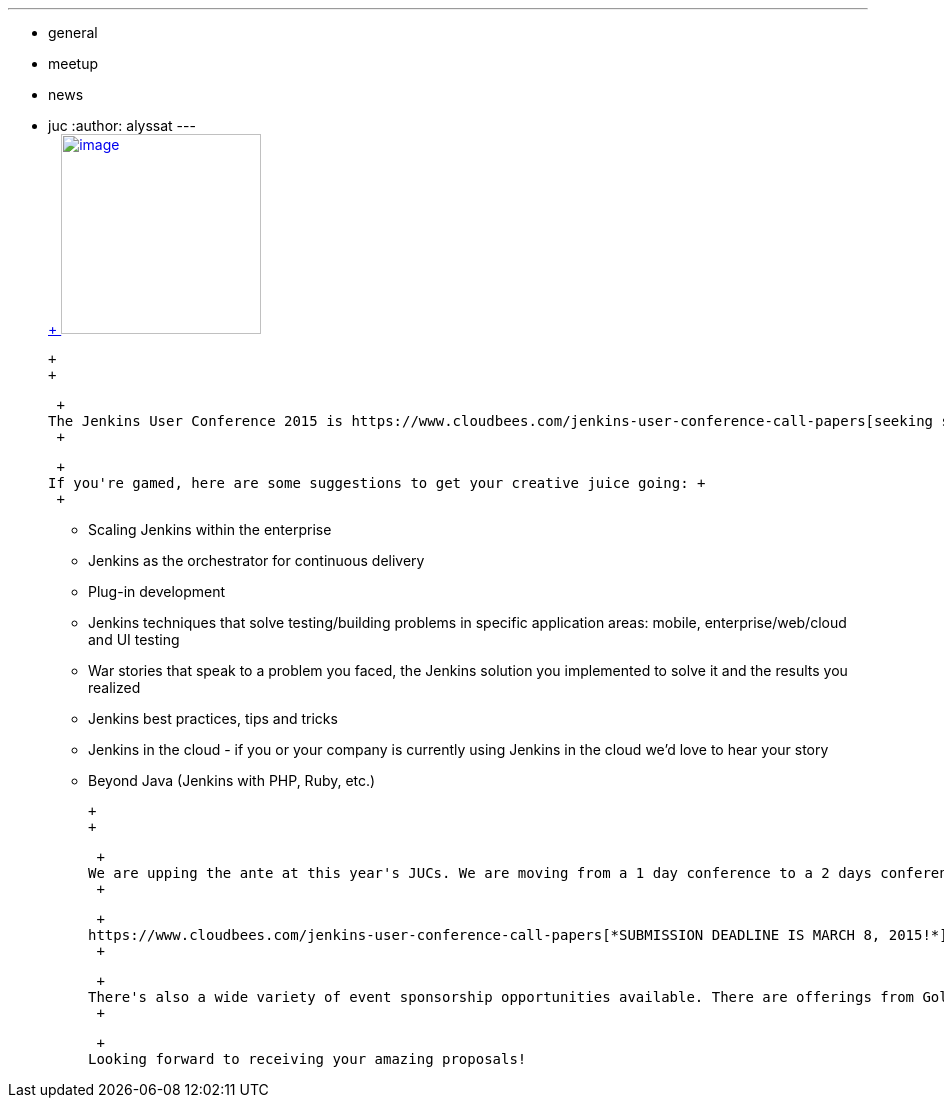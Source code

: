 ---
:layout: post
:title: 2015 Jenkins User Conferences - Call for Papers
:nodeid: 519
:created: 1422394862
:tags:
  - general
  - meetup
  - news
  - juc
:author: alyssat
---
 +
https://en.wikipedia.org/wiki/Ballot_box[ +
image:https://upload.wikimedia.org/wikipedia/commons/9/99/Cardboard_ballot_box_-_Smithsonian.jpg[image,width=200]] +

 +
 +

 +
The Jenkins User Conference 2015 is https://www.cloudbees.com/jenkins-user-conference-call-papers[seeking submissions] that reflect the latest innovations in Jenkins usage. This is your chance to educate, share and inspire the community with stories of how you've used Jenkins to continuously build that amazing project or how you developed that popular plugin that everyone is using. +
 +

 +
If you're gamed, here are some suggestions to get your creative juice going: +
 +

* Scaling Jenkins within the enterprise
* Jenkins as the orchestrator for continuous delivery
* Plug-in development
* Jenkins techniques that solve testing/building problems in specific application areas: mobile, enterprise/web/cloud and UI testing
* War stories that speak to a problem you faced, the Jenkins solution you implemented to solve it and the results you realized
* Jenkins best practices, tips and tricks
* Jenkins in the cloud - if you or your company is currently using Jenkins in the cloud we’d love to hear your story
* Beyond Java (Jenkins with PHP, Ruby, etc.)

 +
 +

 +
We are upping the ante at this year's JUCs. We are moving from a 1 day conference to a 2 days conference for SF and London - that's 18 additional cutting edge sessions to be learned. +
 +

 +
https://www.cloudbees.com/jenkins-user-conference-call-papers[*SUBMISSION DEADLINE IS MARCH 8, 2015!*] +
 +

 +
There's also a wide variety of event sponsorship opportunities available. There are offerings from Gold to Silver packages, exhibitor packages in our world-class expo hall, speaking sessions, free passes, and many branding opportunities. For inquiries, pls contact juc-sponsorship@cloudbees.com +
 +

 +
Looking forward to receiving your amazing proposals!
